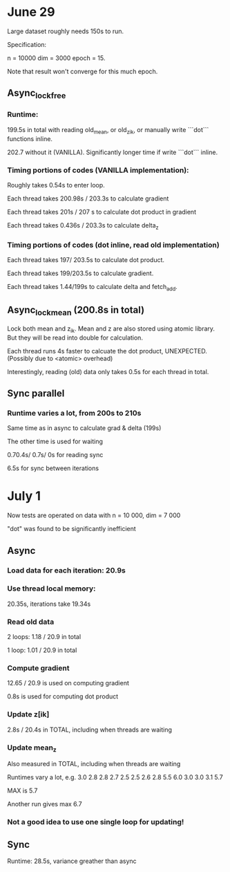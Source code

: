 * June 29
Large dataset roughly needs 150s to run. 

Specification:

n = 10000
dim = 3000
epoch = 15.

Note that result won't converge for this much epoch.

** Async_lock_free 
*** Runtime:
 199.5s in total with reading old_mean, or old_z_ik, or manually write ```dot``` functions inline.

 202.7 without it (VANILLA). Significantly longer time if write ```dot``` inline.

*** Timing portions of codes (VANILLA implementation):
 Roughly takes 0.54s to enter loop.

 Each thread takes 200.98s / 203.3s to calculate gradient

 Each thread takes 201s / 207 s to calculate dot product in gradient 

 Each thread takes 0.436s / 203.3s to calculate delta_z

*** Timing portions of codes (dot inline, read old implementation)

 Each thread takes 197/ 203.5s to calculate dot product.

 Each thread takes 199/203.5s to calculate gradient.

 Each thread takes 1.44/199s to calculate delta and fetch_add.


** Async_lock_mean (200.8s in total)
 Lock both mean and z_ik. Mean and z are also stored using atomic
 library. But they will be read into double for calculation.

 Each thread runs 4s faster to calcuate the dot product, UNEXPECTED. (Possibly due to <atomic> overhead)

 Interestingly, reading (old) data only takes 0.5s for each thread in
 total.

** Sync parallel
*** Runtime varies a lot, from 200s to 210s
 Same time as in async to calculate grad & delta (199s)

 The other time is used for waiting

 0.70.4s/ 0.7s/ 0s for reading sync

 6.5s for sync between iterations

* July 1
Now tests are operated on data with n = 10 000, dim = 7 000

"dot" was found to be significantly inefficient


** Async 
*** Load data for each iteration: 20.9s
*** Use thread local memory: 
20.35s, iterations take 19.34s

*** Read old data
2 loops: 1.18 / 20.9 in total

1 loop: 1.01 / 20.9 in total

*** Compute gradient 
12.65 / 20.9 is used on computing gradient

0.8s is used for computing dot product

*** Update z[ik]
2.8s / 20.4s in TOTAL, including when threads are waiting

*** Update mean_z
Also measured in TOTAL, including when threads are waiting

Runtimes vary a lot, e.g. 
3.0 2.8 2.8 2.7 2.5 2.5 2.6 2.8 5.5 6.0 3.0 3.0 3.1 5.7

MAX is 5.7

Another run gives max 6.7

*** Not a good idea to use one single loop for updating!

** Sync
Runtime: 28.5s, variance greather than async

